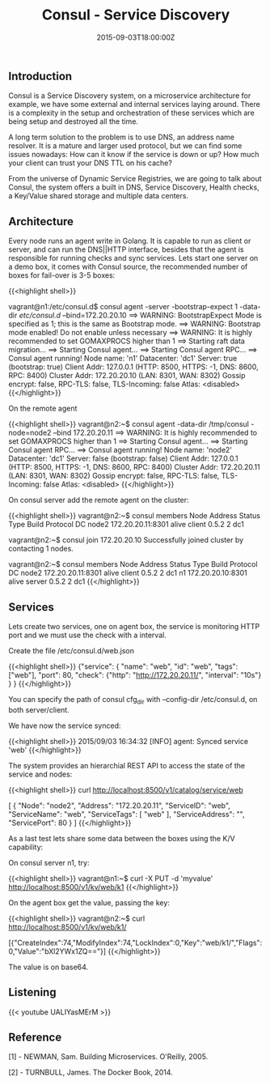 #+TITLE: Consul - Service Discovery
#+DATE: 2015-09-03T18:00:00Z

** Introduction

Consul is a Service Discovery system, on a microservice architecture for example, we have some external and internal services laying around. There is a complexity in the setup and orchestration of these services which are being setup and destroyed all the time.

A long term solution to the problem is to use DNS, an address name resolver. It is a mature and larger used protocol, but we can find some issues nowadays: How can it know if the service is down or up? How much your client can trust your DNS TTL on his cache?

From the universe of Dynamic Service Registries, we are going to talk about Consul, the system offers a built in DNS, Service Discovery, Health checks, a Key/Value shared storage and multiple data centers.

** Architecture

Every node runs an agent write in Golang. It is capable to run as client or server, and can run the DNS||HTTP interface, besides that the agent is responsible for running checks and sync services.
Lets start one server on a demo box, it comes with Consul source, the recommended number of boxes for fail-over is 3-5 boxes:

{{<highlight shell>}}
# git clone https://github.com/hashicorp/consul.git
# cd consul/demo/vagrant-cluster
# vagrant up

# vagrant ssh n1

vagrant@n1:/etc/consul.d$ consul agent -server -bootstrap-expect 1 -data-dir /etc/consul.d/ --bind=172.20.20.10
==> WARNING: BootstrapExpect Mode is specified as 1; this is the same as Bootstrap mode.
==> WARNING: Bootstrap mode enabled! Do not enable unless necessary
==> WARNING: It is highly recommended to set GOMAXPROCS higher than 1
==> Starting raft data migration...
==> Starting Consul agent...
==> Starting Consul agent RPC...
==> Consul agent running!
         Node name: 'n1'
        Datacenter: 'dc1'
            Server: true (bootstrap: true)
       Client Addr: 127.0.0.1 (HTTP: 8500, HTTPS: -1, DNS: 8600, RPC: 8400)
      Cluster Addr: 172.20.20.10 (LAN: 8301, WAN: 8302)
    Gossip encrypt: false, RPC-TLS: false, TLS-Incoming: false
             Atlas: <disabled>
{{</highlight>}}

On the remote agent

{{<highlight shell>}}
vagrant@n2:~$ consul agent -data-dir /tmp/consul -node=node2 --bind 172.20.20.11
==> WARNING: It is highly recommended to set GOMAXPROCS higher than 1
==> Starting Consul agent...
==> Starting Consul agent RPC...
==> Consul agent running!
         Node name: 'node2'
        Datacenter: 'dc1'
            Server: false (bootstrap: false)
       Client Addr: 127.0.0.1 (HTTP: 8500, HTTPS: -1, DNS: 8600, RPC: 8400)
      Cluster Addr: 172.20.20.11 (LAN: 8301, WAN: 8302)
    Gossip encrypt: false, RPC-TLS: false, TLS-Incoming: false
             Atlas: <disabled>
{{</highlight>}}

On consul server add the remote agent on the cluster:

{{<highlight shell>}}
vagrant@n2:~$ consul members
Node   Address            Status  Type    Build  Protocol  DC
node2  172.20.20.11:8301  alive   client  0.5.2  2         dc1

vagrant@n2:~$ consul join 172.20.20.10
Successfully joined cluster by contacting 1 nodes.

vagrant@n2:~$ consul members
Node   Address            Status  Type    Build  Protocol  DC
node2  172.20.20.11:8301  alive   client  0.5.2  2         dc1
n1     172.20.20.10:8301  alive   server  0.5.2  2         dc1
{{</highlight>}}

** Services

Lets create two services, one on agent box, the service is monitoring HTTP port and we must use the check with a interval.

Create the file /etc/consul.d/web.json

{{<highlight shell>}}
{"service":
  { "name": "web",
    "id": "web",
    "tags": ["web"],
    "port": 80,
    "check": {"http": "http://172.20.20.11/", "interval": "10s"}
  }
}
{{</highlight>}}

You can specify the path of consul cfg_dir with --config-dir /etc/consul.d, on both server/client.

We have now the service synced:

{{<highlight shell>}}
2015/09/03 16:34:32 [INFO] agent: Synced service 'web'
{{</highlight>}}

The system provides an hierarchial REST API to access the state of the service and nodes:

{{<highlight shell>}}
curl http://localhost:8500/v1/catalog/service/web

[
    {
        "Node": "node2",
        "Address": "172.20.20.11",
        "ServiceID": "web",
        "ServiceName": "web",
        "ServiceTags": [
            "web"
        ],
        "ServiceAddress": "",
        "ServicePort": 80
    }
]
{{</highlight>}}

As a last test lets share some data between the boxes using the K/V capability:

On consul server n1, try:

{{<highlight shell>}}
vagrant@n1:~$ curl -X PUT -d 'myvalue' http://localhost:8500/v1/kv/web/k1
{{</highlight>}}

On the agent box get the value, passing the key:

{{<highlight shell>}}
vagrant@n2:~$ curl http://localhost:8500/v1/kv/web/k1/

[{"CreateIndex":74,"ModifyIndex":74,"LockIndex":0,"Key":"web/k1/","Flags":0,"Value":"bXl2YWx1ZQ=="}]
{{</highlight>}}

The value is on base64.


** Listening 

{{< youtube UALIYasMErM >}}

** Reference

**** [1] - NEWMAN, Sam. Building Microservices. O'Reilly, 2005.
**** [2] - TURNBULL, James. The Docker Book, 2014.


